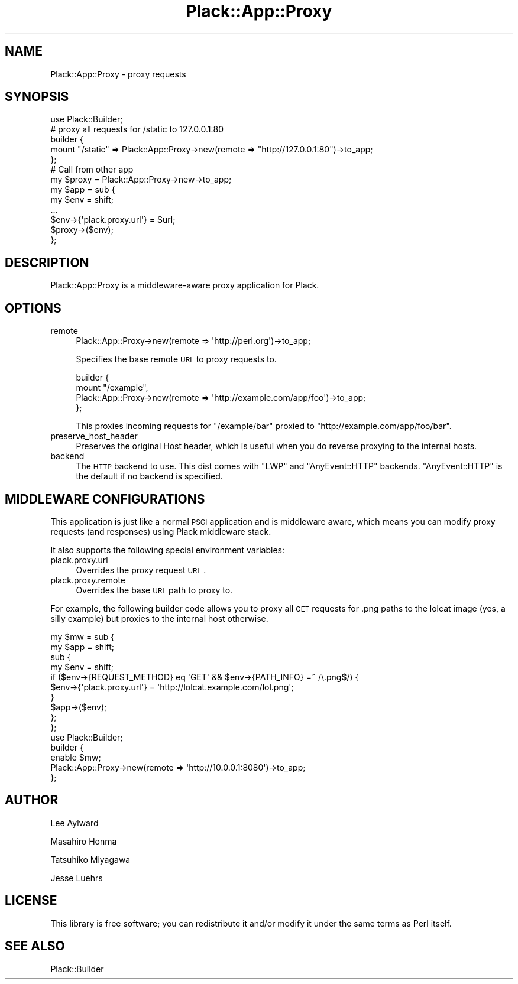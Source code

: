 .\" Automatically generated by Pod::Man 2.22 (Pod::Simple 3.07)
.\"
.\" Standard preamble:
.\" ========================================================================
.de Sp \" Vertical space (when we can't use .PP)
.if t .sp .5v
.if n .sp
..
.de Vb \" Begin verbatim text
.ft CW
.nf
.ne \\$1
..
.de Ve \" End verbatim text
.ft R
.fi
..
.\" Set up some character translations and predefined strings.  \*(-- will
.\" give an unbreakable dash, \*(PI will give pi, \*(L" will give a left
.\" double quote, and \*(R" will give a right double quote.  \*(C+ will
.\" give a nicer C++.  Capital omega is used to do unbreakable dashes and
.\" therefore won't be available.  \*(C` and \*(C' expand to `' in nroff,
.\" nothing in troff, for use with C<>.
.tr \(*W-
.ds C+ C\v'-.1v'\h'-1p'\s-2+\h'-1p'+\s0\v'.1v'\h'-1p'
.ie n \{\
.    ds -- \(*W-
.    ds PI pi
.    if (\n(.H=4u)&(1m=24u) .ds -- \(*W\h'-12u'\(*W\h'-12u'-\" diablo 10 pitch
.    if (\n(.H=4u)&(1m=20u) .ds -- \(*W\h'-12u'\(*W\h'-8u'-\"  diablo 12 pitch
.    ds L" ""
.    ds R" ""
.    ds C` ""
.    ds C' ""
'br\}
.el\{\
.    ds -- \|\(em\|
.    ds PI \(*p
.    ds L" ``
.    ds R" ''
'br\}
.\"
.\" Escape single quotes in literal strings from groff's Unicode transform.
.ie \n(.g .ds Aq \(aq
.el       .ds Aq '
.\"
.\" If the F register is turned on, we'll generate index entries on stderr for
.\" titles (.TH), headers (.SH), subsections (.SS), items (.Ip), and index
.\" entries marked with X<> in POD.  Of course, you'll have to process the
.\" output yourself in some meaningful fashion.
.ie \nF \{\
.    de IX
.    tm Index:\\$1\t\\n%\t"\\$2"
..
.    nr % 0
.    rr F
.\}
.el \{\
.    de IX
..
.\}
.\"
.\" Accent mark definitions (@(#)ms.acc 1.5 88/02/08 SMI; from UCB 4.2).
.\" Fear.  Run.  Save yourself.  No user-serviceable parts.
.    \" fudge factors for nroff and troff
.if n \{\
.    ds #H 0
.    ds #V .8m
.    ds #F .3m
.    ds #[ \f1
.    ds #] \fP
.\}
.if t \{\
.    ds #H ((1u-(\\\\n(.fu%2u))*.13m)
.    ds #V .6m
.    ds #F 0
.    ds #[ \&
.    ds #] \&
.\}
.    \" simple accents for nroff and troff
.if n \{\
.    ds ' \&
.    ds ` \&
.    ds ^ \&
.    ds , \&
.    ds ~ ~
.    ds /
.\}
.if t \{\
.    ds ' \\k:\h'-(\\n(.wu*8/10-\*(#H)'\'\h"|\\n:u"
.    ds ` \\k:\h'-(\\n(.wu*8/10-\*(#H)'\`\h'|\\n:u'
.    ds ^ \\k:\h'-(\\n(.wu*10/11-\*(#H)'^\h'|\\n:u'
.    ds , \\k:\h'-(\\n(.wu*8/10)',\h'|\\n:u'
.    ds ~ \\k:\h'-(\\n(.wu-\*(#H-.1m)'~\h'|\\n:u'
.    ds / \\k:\h'-(\\n(.wu*8/10-\*(#H)'\z\(sl\h'|\\n:u'
.\}
.    \" troff and (daisy-wheel) nroff accents
.ds : \\k:\h'-(\\n(.wu*8/10-\*(#H+.1m+\*(#F)'\v'-\*(#V'\z.\h'.2m+\*(#F'.\h'|\\n:u'\v'\*(#V'
.ds 8 \h'\*(#H'\(*b\h'-\*(#H'
.ds o \\k:\h'-(\\n(.wu+\w'\(de'u-\*(#H)/2u'\v'-.3n'\*(#[\z\(de\v'.3n'\h'|\\n:u'\*(#]
.ds d- \h'\*(#H'\(pd\h'-\w'~'u'\v'-.25m'\f2\(hy\fP\v'.25m'\h'-\*(#H'
.ds D- D\\k:\h'-\w'D'u'\v'-.11m'\z\(hy\v'.11m'\h'|\\n:u'
.ds th \*(#[\v'.3m'\s+1I\s-1\v'-.3m'\h'-(\w'I'u*2/3)'\s-1o\s+1\*(#]
.ds Th \*(#[\s+2I\s-2\h'-\w'I'u*3/5'\v'-.3m'o\v'.3m'\*(#]
.ds ae a\h'-(\w'a'u*4/10)'e
.ds Ae A\h'-(\w'A'u*4/10)'E
.    \" corrections for vroff
.if v .ds ~ \\k:\h'-(\\n(.wu*9/10-\*(#H)'\s-2\u~\d\s+2\h'|\\n:u'
.if v .ds ^ \\k:\h'-(\\n(.wu*10/11-\*(#H)'\v'-.4m'^\v'.4m'\h'|\\n:u'
.    \" for low resolution devices (crt and lpr)
.if \n(.H>23 .if \n(.V>19 \
\{\
.    ds : e
.    ds 8 ss
.    ds o a
.    ds d- d\h'-1'\(ga
.    ds D- D\h'-1'\(hy
.    ds th \o'bp'
.    ds Th \o'LP'
.    ds ae ae
.    ds Ae AE
.\}
.rm #[ #] #H #V #F C
.\" ========================================================================
.\"
.IX Title "Plack::App::Proxy 3"
.TH Plack::App::Proxy 3 "2012-01-30" "perl v5.10.1" "User Contributed Perl Documentation"
.\" For nroff, turn off justification.  Always turn off hyphenation; it makes
.\" way too many mistakes in technical documents.
.if n .ad l
.nh
.SH "NAME"
Plack::App::Proxy \- proxy requests
.SH "SYNOPSIS"
.IX Header "SYNOPSIS"
.Vb 1
\&  use Plack::Builder;
\&
\&  # proxy all requests for /static to 127.0.0.1:80
\&  builder {
\&      mount "/static" => Plack::App::Proxy\->new(remote => "http://127.0.0.1:80")\->to_app;
\&  };
\&
\&  # Call from other app
\&  my $proxy = Plack::App::Proxy\->new\->to_app;
\&  my $app = sub {
\&      my $env = shift;
\&      ...
\&      $env\->{\*(Aqplack.proxy.url\*(Aq} = $url;
\&      $proxy\->($env);
\&  };
.Ve
.SH "DESCRIPTION"
.IX Header "DESCRIPTION"
Plack::App::Proxy is a middleware-aware proxy application for Plack.
.SH "OPTIONS"
.IX Header "OPTIONS"
.IP "remote" 4
.IX Item "remote"
.Vb 1
\&  Plack::App::Proxy\->new(remote => \*(Aqhttp://perl.org\*(Aq)\->to_app;
.Ve
.Sp
Specifies the base remote \s-1URL\s0 to proxy requests to.
.Sp
.Vb 4
\&  builder {
\&      mount "/example",
\&          Plack::App::Proxy\->new(remote => \*(Aqhttp://example.com/app/foo\*(Aq)\->to_app;
\&  };
.Ve
.Sp
This proxies incoming requests for \f(CW\*(C`/example/bar\*(C'\fR proxied to
\&\f(CW\*(C`http://example.com/app/foo/bar\*(C'\fR.
.IP "preserve_host_header" 4
.IX Item "preserve_host_header"
Preserves the original Host header, which is useful when you do
reverse proxying to the internal hosts.
.IP "backend" 4
.IX Item "backend"
The \s-1HTTP\s0 backend to use. This dist comes with \f(CW\*(C`LWP\*(C'\fR and \f(CW\*(C`AnyEvent::HTTP\*(C'\fR
backends. \f(CW\*(C`AnyEvent::HTTP\*(C'\fR is the default if no backend is specified.
.SH "MIDDLEWARE CONFIGURATIONS"
.IX Header "MIDDLEWARE CONFIGURATIONS"
This application is just like a normal \s-1PSGI\s0 application and is
middleware aware, which means you can modify proxy requests (and
responses) using Plack middleware stack.
.PP
It also supports the following special environment variables:
.IP "plack.proxy.url" 4
.IX Item "plack.proxy.url"
Overrides the proxy request \s-1URL\s0.
.IP "plack.proxy.remote" 4
.IX Item "plack.proxy.remote"
Overrides the base \s-1URL\s0 path to proxy to.
.PP
For example, the following builder code allows you to proxy all \s-1GET\s0
requests for .png paths to the lolcat image (yes, a silly example) but
proxies to the internal host otherwise.
.PP
.Vb 10
\&  my $mw = sub {
\&      my $app = shift;
\&      sub {
\&          my $env = shift;
\&          if ($env\->{REQUEST_METHOD} eq \*(AqGET\*(Aq && $env\->{PATH_INFO} =~ /\e.png$/) {
\&              $env\->{\*(Aqplack.proxy.url\*(Aq} = \*(Aqhttp://lolcat.example.com/lol.png\*(Aq;
\&          }
\&          $app\->($env);
\&      };
\&  };
\&
\&  use Plack::Builder;
\&
\&  builder {
\&      enable $mw;
\&      Plack::App::Proxy\->new(remote => \*(Aqhttp://10.0.0.1:8080\*(Aq)\->to_app;
\&  };
.Ve
.SH "AUTHOR"
.IX Header "AUTHOR"
Lee Aylward
.PP
Masahiro Honma
.PP
Tatsuhiko Miyagawa
.PP
Jesse Luehrs
.SH "LICENSE"
.IX Header "LICENSE"
This library is free software; you can redistribute it and/or modify
it under the same terms as Perl itself.
.SH "SEE ALSO"
.IX Header "SEE ALSO"
Plack::Builder
